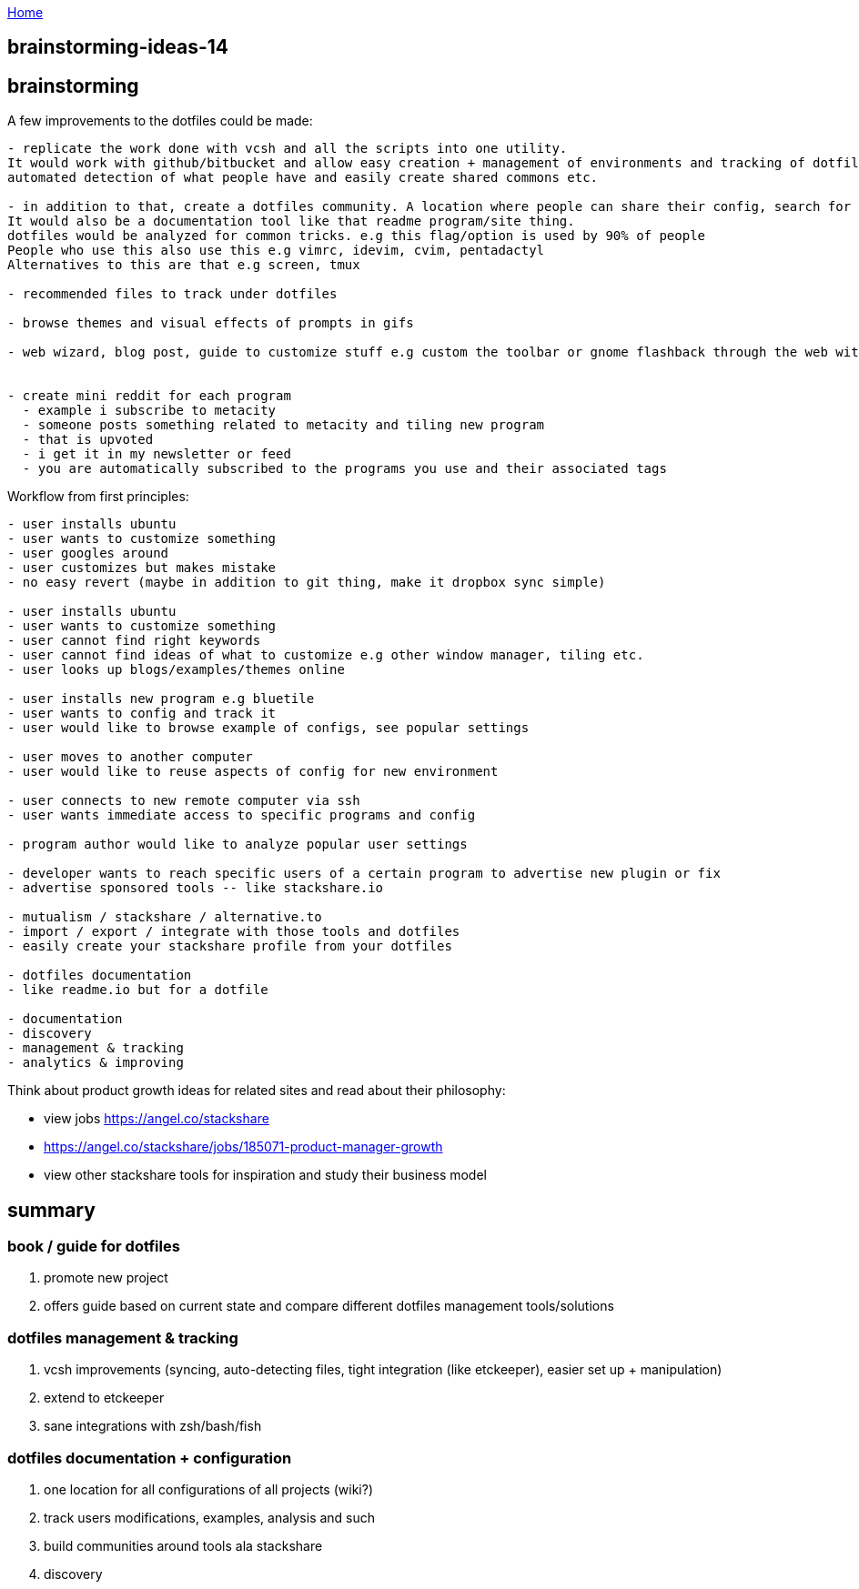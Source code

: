 :uri-asciidoctor: http://asciidoctor.org
:icons: font
:source-highlighter: pygments
:nofooter:

++++
<script>
  (function(i,s,o,g,r,a,m){i['GoogleAnalyticsObject']=r;i[r]=i[r]||function(){
  (i[r].q=i[r].q||[]).push(arguments)},i[r].l=1*new Date();a=s.createElement(o),
  m=s.getElementsByTagName(o)[0];a.async=1;a.src=g;m.parentNode.insertBefore(a,m)
  })(window,document,'script','https://www.google-analytics.com/analytics.js','ga');
  ga('create', 'UA-90513711-1', 'auto');
  ga('send', 'pageview');
</script>
++++

link:index[Home]

== brainstorming-ideas-14



## brainstorming

A few improvements to the dotfiles could be made:

```
- replicate the work done with vcsh and all the scripts into one utility. 
It would work with github/bitbucket and allow easy creation + management of environments and tracking of dotfiles
automated detection of what people have and easily create shared commons etc.

- in addition to that, create a dotfiles community. A location where people can share their config, search for examples and such. 
It would also be a documentation tool like that readme program/site thing. 
dotfiles would be analyzed for common tricks. e.g this flag/option is used by 90% of people
People who use this also use this e.g vimrc, idevim, cvim, pentadactyl
Alternatives to this are that e.g screen, tmux

- recommended files to track under dotfiles

- browse themes and visual effects of prompts in gifs

- web wizard, blog post, guide to customize stuff e.g custom the toolbar or gnome flashback through the web with the tool manipulating files tracked under and the user can revert


- create mini reddit for each program
  - example i subscribe to metacity
  - someone posts something related to metacity and tiling new program
  - that is upvoted
  - i get it in my newsletter or feed
  - you are automatically subscribed to the programs you use and their associated tags
```  

Workflow from first principles:

```
- user installs ubuntu
- user wants to customize something
- user googles around 
- user customizes but makes mistake
- no easy revert (maybe in addition to git thing, make it dropbox sync simple)

- user installs ubuntu
- user wants to customize something
- user cannot find right keywords
- user cannot find ideas of what to customize e.g other window manager, tiling etc.
- user looks up blogs/examples/themes online

- user installs new program e.g bluetile
- user wants to config and track it 
- user would like to browse example of configs, see popular settings

- user moves to another computer
- user would like to reuse aspects of config for new environment

- user connects to new remote computer via ssh
- user wants immediate access to specific programs and config

- program author would like to analyze popular user settings

- developer wants to reach specific users of a certain program to advertise new plugin or fix
- advertise sponsored tools -- like stackshare.io

- mutualism / stackshare / alternative.to 
- import / export / integrate with those tools and dotfiles
- easily create your stackshare profile from your dotfiles

- dotfiles documentation
- like readme.io but for a dotfile

- documentation 
- discovery
- management & tracking
- analytics & improving
```


Think about product growth ideas for related sites and read about their philosophy:

- view jobs https://angel.co/stackshare
- https://angel.co/stackshare/jobs/185071-product-manager-growth
- view other stackshare tools for inspiration and study their business model


== summary


=== book / guide for dotfiles

. promote new project
. offers guide based on current state and compare different dotfiles management tools/solutions 

=== dotfiles management & tracking

. vcsh improvements (syncing, auto-detecting files, tight integration (like etckeeper), easier set up + manipulation)
. extend to etckeeper
. sane integrations with zsh/bash/fish 

=== dotfiles documentation + configuration

. one location for all configurations of all projects (wiki?)
. track users modifications, examples, analysis and such
. build communities around tools ala stackshare
. discovery
